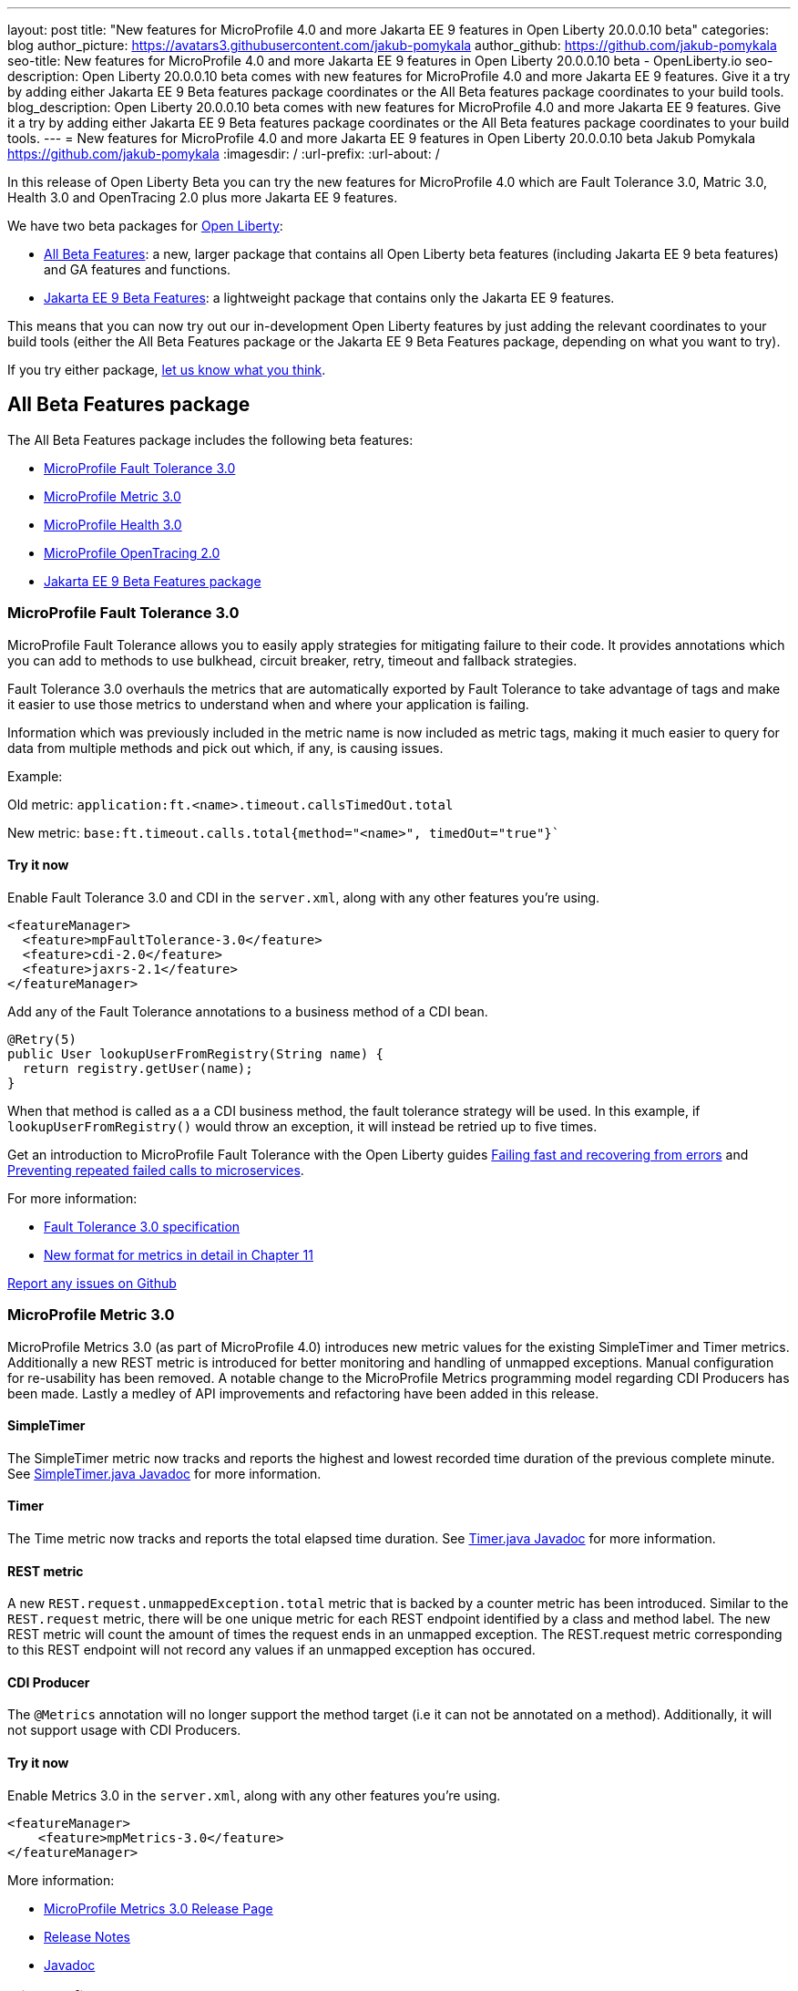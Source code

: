 ---
layout: post
title: "New features for MicroProfile 4.0 and more Jakarta EE 9 features in Open Liberty 20.0.0.10 beta"
categories: blog
author_picture: https://avatars3.githubusercontent.com/jakub-pomykala
author_github: https://github.com/jakub-pomykala
seo-title: New features for MicroProfile 4.0 and more Jakarta EE 9 features in Open Liberty 20.0.0.10 beta - OpenLiberty.io
seo-description: Open Liberty 20.0.0.10 beta comes with new features for MicroProfile 4.0 and more Jakarta EE 9 features. Give it a try by adding either Jakarta EE 9 Beta features package coordinates or the All Beta features package coordinates to your build tools.
blog_description: Open Liberty 20.0.0.10 beta comes with new features for MicroProfile 4.0 and more Jakarta EE 9 features. Give it a try by adding either Jakarta EE 9 Beta features package coordinates or the All Beta features package coordinates to your build tools.
---
= New features for MicroProfile 4.0 and more Jakarta EE 9 features in Open Liberty 20.0.0.10 beta
Jakub Pomykala <https://github.com/jakub-pomykala>
:imagesdir: /
:url-prefix:
:url-about: /

In this release of Open Liberty Beta you can try the new features for MicroProfile 4.0 which are Fault Tolerance 3.0, Matric 3.0, Health 3.0 and OpenTracing 2.0 plus more Jakarta EE 9 features.

We have two beta packages for link:{url-about}[Open Liberty]:

* <<allbeta, All Beta Features>>: a new, larger package that contains all Open Liberty beta features (including Jakarta EE 9 beta features) and GA features and functions.
* <<jakarta, Jakarta EE 9 Beta Features>>: a lightweight package that contains only the Jakarta EE 9 features.

This means that you can now try out our in-development Open Liberty features by just adding the relevant coordinates to your build tools (either the All Beta Features package or the Jakarta EE 9 Beta Features package, depending on what you want to try).

If you try either package, <<feedback, let us know what you think>>.

[#allbeta]
== All Beta Features package

The All Beta Features package includes the following beta features:

* <<fault, MicroProfile Fault Tolerance 3.0>>
* <<metric, MicroProfile Metric 3.0>>
* <<health, MicroProfile Health 3.0>>
* <<opentracing, MicroProfile OpenTracing 2.0>>
* <<jakarta, Jakarta EE 9 Beta Features package>>


[#fault]
=== MicroProfile Fault Tolerance 3.0

MicroProfile Fault Tolerance allows you to easily apply strategies for mitigating failure to their code. It provides annotations which you can add to methods to use bulkhead, circuit breaker, retry, timeout and fallback strategies.

Fault Tolerance 3.0 overhauls the metrics that are automatically exported by Fault Tolerance to take advantage of tags and make it easier to use those metrics to understand when and where your application is failing.

Information which was previously included in the metric name is now included as metric tags, making it much easier to query for data from multiple methods and pick out which, if any, is causing issues.

Example:

Old metric: `application:ft.<name>.timeout.callsTimedOut.total`

New metric: `base:ft.timeout.calls.total{method="<name>", timedOut="true"}``


==== Try it now 

Enable Fault Tolerance 3.0 and CDI in the `server.xml`, along with any other features you're using.

[source, xml]
----
<featureManager>
  <feature>mpFaultTolerance-3.0</feature>
  <feature>cdi-2.0</feature>
  <feature>jaxrs-2.1</feature>
</featureManager>
----

Add any of the Fault Tolerance annotations to a business method of a CDI bean.

[source, java]
----
@Retry(5)
public User lookupUserFromRegistry(String name) {
  return registry.getUser(name);
}
----

When that method is called as a a CDI business method, the fault tolerance strategy will be used. In this example, if `lookupUserFromRegistry()` would throw an exception, it will instead be retried up to five times.

Get an introduction to MicroProfile Fault Tolerance with the Open Liberty guides link:https://openliberty.io/guides/retry-timeout.html[Failing fast and recovering from errors] and link:https://openliberty.io/guides/circuit-breaker.html[Preventing repeated failed calls to microservices].

For more information:

* link:https://download.eclipse.org/microprofile/microprofile-fault-tolerance-3.0-RC2/microprofile-fault-tolerance-spec.html[Fault Tolerance 3.0 specification]

* link:https://download.eclipse.org/microprofile/microprofile-fault-tolerance-3.0-RC2/microprofile-fault-tolerance-spec.html#_integration_with_microprofile_metrics[New format for metrics in detail in Chapter 11]

link:https://github.com/OpenLiberty/open-liberty/[Report any issues on Github]


[#metric]
=== MicroProfile Metric 3.0

MicroProfile Metrics 3.0 (as part of MicroProfile 4.0) introduces new metric values for the existing SimpleTimer and Timer metrics. Additionally a new REST metric is introduced for better monitoring and handling of unmapped exceptions. Manual configuration for re-usability has been removed. A notable change to the MicroProfile Metrics programming model regarding CDI Producers has been made. Lastly a medley of API improvements and refactoring have been added in this release.

==== SimpleTimer
The SimpleTimer metric now tracks and reports the highest and lowest recorded time duration of the previous complete minute. See link:https://download.eclipse.org/microprofile/microprofile-metrics-3.0-RC1/apidocs/index.html?org/eclipse/microprofile/metrics/SimpleTimer.html[SimpleTimer.java Javadoc] for more information.

==== Timer
The Time metric now tracks and reports the total elapsed time duration. See link:https://download.eclipse.org/microprofile/microprofile-metrics-3.0-RC1/apidocs/index.html?org/eclipse/microprofile/metrics/Timer.html[Timer.java Javadoc] for more information.

==== REST metric
A new `REST.request.unmappedException.total` metric that is backed by a counter metric has been introduced. Similar to the `REST.request` metric, there will be one unique metric for each REST endpoint identified by a class and method label. The new REST metric will count the amount of times the request ends in an unmapped exception. The REST.request metric corresponding to this REST endpoint will not record any values if an unmapped exception has occured.

==== CDI Producer
The `@Metrics` annotation will no longer support the method target (i.e it can not be annotated on a method). Additionally, it will not support usage with CDI Producers.

==== Try it now 

Enable Metrics 3.0 in the `server.xml`, along with any other features you're using.

[source, xml]
----
<featureManager>
    <feature>mpMetrics-3.0</feature>
</featureManager>
----

More information:

* link:https://github.com/eclipse/microprofile-metrics/releases/tag/3.0-RC1[MicroProfile Metrics 3.0 Release Page]

* link:https://github.com/eclipse/microprofile-metrics/blob/3.0-RC1/spec/src/main/asciidoc/changelog.adoc[Release Notes]

* link:https://download.eclipse.org/microprofile/microprofile-metrics-3.0-RC1/apidocs[Javadoc]

[#health]
=== MicroProfile Health 3.0

MicroProfile Health 3.0 enables you to provide your own health check procedures to be invoked by Open Liberty, to verify the health of your microservice.

MicroProfile Health allows services to report their health, and it publishes the overall health status to a defined endpoint. A service reports UP if it is available and reports DOWN if it is unavailable. MicroProfile Health reports an individual service status at the endpoint and indicates the overall status as UP if all the services are UP. A service orchestrator can then use the health statuses to make decisions.

MicroProfile Health checks its own health by performing necessary self-checks and then reports its overall status by implementing the API provided by MicroProfile Health. A self-check can be a check on anything that the service needs, such as a dependency, a successful connection to an endpoint, a system property, a database connection, or the availability of required resources. MicroProfile offers checks for both liveness and readiness.

In the mpHealth-3.0 feature for Open Liberty:

The overall default Readiness status was changed to DOWN, with an empty response until all the deployed application(s) have been started. A new MicroProfile Config property (`mp.health.default.readiness.empty.response=UP`) is introduced to change the overall default Readiness check status to UP, during application start up, that do not have any user-defined health checks.

The `HealthCheckResponseBuilder.state(Boolean UP)` method was also renamed to `HealthCheckResponseBuilder.status(Boolean UP)` for HealthCheckResponse deserialization compatibility, where the JSON health check response string can now be deserialized into an HealthCheckResponse object.

The deprecated `@Health` qualifier was removed, and you should use the `@Liveness` or `@Readiness` qualifiers in your HealthCheck implementations, as appropriate.

Applications are expected to provide health check procedures by implementing the HealthCheck interface with the `@Liveness` or `@Readiness` annotations. These are used by Open Liberty to verify the Liveness or Readiness of the application, respectively. Add the logic of your health check in the call() method, and return the `HealthCheckResponse` object, by using the simple up()/down() methods from the API:

[source, java]
----
**Liveness Check**
@Liveness
@ApplicationScoped
public class AppLiveCheck implements HealthCheck {
...
    @Override
     public HealthCheckResponse call() {
       ...
       HealthCheckResponse.up("my-liveness-check");
       ...
     }
}

**Readiness Check**
@Readiness
@ApplicationScoped
public class AppReadyCheck implements HealthCheck {
...
    @Override
     public HealthCheckResponse call() {
       ...
       HealthCheckResponse.named("my-app-readiness").status(isMyAppReady()).build();
       ...
     }
}
...
----

To view the status of each health check, access the either the `http://<hostname>:<port>/health/live` or `http://<hostname>:<port>/health/ready endpoints`.

More information: +
* link:https://download.eclipse.org/microprofile/microprofile-health-3.0-RC3/apidocs[MicroProfile Health Check 3.0 Javadoc] +
* link:https://github.com/eclipse/microprofile-health/blob/master/spec/src/main/asciidoc/release_notes.asciidoc[Release notes]

[#opentracing]
=== MicroProfile OpenTracing 2.0

MicroProfile OpenTracing 2.0 can be used to profile and monitor applications built using microservice architecture.

MicroProfile OpenTracing 2.0 has upgraded the OpenTracing API to version 0.33.0.  This allows the 
use of tracing backends and their libraries that are built on OpenTracing API 0.33.0.

==== Try it now

Include the following in the `server.xml`:

[source, xml]
----
    <feature>mpOpenTracing-2.0</feature>
----

Also configure a tracing backend such as Jaeger or Zipkin. +
For Jaeger, add the following maven dependencies in the application's pom.xml.

[source, xml]
----
<dependency>
    <groupId>io.jaegertracing</groupId>
    <artifactId>jaeger-client</artifactId>
    <version>1.2.0</version>
</dependency>
<dependency>
    <groupId>org.slf4j</groupId>
    <artifactId>slf4j-api</artifactId>
    <version>1.7.30</version>
</dependency>
<dependency>
    <groupId>org.slf4j</groupId>
    <artifactId>slf4j-jdk14</artifactId>
    <version>1.7.30</version>
</dependency>
----

You can find out more about about configuring Jaeger settings using environment variables by looking 
at link:https://github.com/jaegertracing/jaeger-client-java/blob/v1.2.0/jaeger-core/README.md[jaeger-client-java readme].

For the `JAEGER_PASSWORD` environment variable, the password can be encoded using the securityUtility command.

Depending on Jaeger’s sampling settings `JAEGER_SAMPLER_TYPE` and `JAEGER_SAMPLER_PARAM`, 
Jaeger may not report every span created by the applications.

For Zipkin, take a look at the link:https://github.com/WASdev/sample.opentracing.zipkintracer[sample project] to see how to implement a tracer for Liberty.

Define your application in the `server.xml`:
[source, xml]
----
<webApplication location="yourapp.war" contextRoot="/yourapp">
    <!-- enable visibility to third party APIs -->
    <classloader apiTypeVisibility="+third-party" />
</webApplication>
----

Once you have hit some JAX-RS endpoints of your application, you should be able to find spans in the user interface of your tracing backend.

More information:

* link:https://github.com/eclipse/microprofile-opentracing[MicroProfile OpenTracing 2.0]

=== Try it now

To try out these features, just update your build tools to pull the Open Liberty All Beta Features package instead of the main release. The beta works with Java SE 14, Java SE 11, or Java SE 8.

If you're using link:{url-prefix}/guides/maven-intro.html[Maven], here are the coordinates:

[source,xml]
----
<dependency>
  <groupId>io.openliberty.beta</groupId>
  <artifactId>openliberty-runtime</artifactId>
  <version>20.0.0.10-beta</version>
  <type>pom</type>
</dependency>
----

Or for link:{url-prefix}/guides/gradle-intro.html[Gradle]:

[source,gradle]
----
dependencies {
    libertyRuntime group: 'io.openliberty.beta', name: 'openliberty-runtime', version: '[20.0.0.10-beta,)'
}
----

Or take a look at our link:{url-prefix}/downloads/#runtime_betas[Downloads page].

[#jakarta]
== Jakarta EE 9 Beta Features package

The main change visible to developers in the Jakarta EE 9 planned release is the names of packages changing to accomodate the new `jakarta.*` namespace. In this Open Liberty beta, we have more Jakarta EE 9 features with their name change completed.

This Open Liberty beta introduces the following Jakarta EE 9 features which now possess their all-new Jakarta EE 9 package names:

* Jakarta Authentication 2.0 (`jaspic-2.0`)
* Jakarta Authorization 2.0 (`jacc-2.0`)
* Jakarta Persistence 3.0 (includes Eclipselink 3.0-RC1.) (`jpa-3.0`)

These join the Jakarta EE 9 features in link:https://openliberty.io/blog/?search=beta&key=tag[previous Open Liberty betas]:

* Jakarta XML Binding 3.0 (`jaxb-3.0`)
* Jakarta Managed Bean 2.0 (`managedBeans-2.0`)
* Jakarta Concurrency 2.0 (`concurrent-2.0`)
* Jakarta Enterprise Beans Home 4.0 (`ejbHome-4.0`)
* Jakarta Enterprise Beans Lite 4.0 (`ejbLite-4.0`)
* Jakarta Bean Validation 3.0 (`beanValidation-3.0`)
* Jakarta Context Dependency Injection 3.0 (`cdi-3.0`)
* Jakarta WebSocket 2.0 (`websocket-2.0`; currently the integration with CDI is not completed)
* JDBC 4.2 & 4.3 (`jdbc-4.2` & `jdbc-4.3`)
* Jakarta Transactions 2.0 (`transaction-2.0`)
* Jakarta JSON Binding 2.0 (`jsonb-2.0`)
* Jakarta JSON Processing 2.0 (`jsonp-2.0`)
* Jakarta Servlet 5.0 (`servlet-5.0`)
* Jakarta Server Pages 3.0 (`jsp-3.0`)
* Jakarta Expression Language 4.0 (`el-4.0`)

==== Try it now

To try out these Jakarta EE 9 features on Open Liberty in a lightweight package, just update your build tools to pull the Open Liberty Jakarta EE 9 Beta Features package instead of the main release. The beta works with Java SE 14, Java SE 11, or Java SE 8.

If you're using link:{url-prefix}/guides/maven-intro.html[Maven], here are the coordinates:

[source,xml]
----
<dependency>
    <groupId>io.openliberty.beta</groupId>
    <artifactId>openliberty-jakartaee9</artifactId>
    <version>20.0.0.10-beta</version>
    <type>zip</type>
</dependency>
----

Or for link:{url-prefix}/guides/gradle-intro.html[Gradle]:

[source,gradle]
----
dependencies {
    libertyRuntime group: 'io.openliberty.beta', name: 'openliberty-jakartaee9', version: '[20.0.0.10-beta,)'
}
----

Or take a look at our link:{url-prefix}/downloads/#runtime_betas[Downloads page].

Enable the Jakarta EE 9 beta features in your app's `server.xml`. You can enable the individual features you want or you can just add the Jakarta EE 9 convenience feature to enable all of the Jakarta EE 9 beta features at once:

[source, xml]
----
  <featureManager>
    <feature>jakartaee-9.0</feature>
  </featureManager>
----

Or you can add the Web Profile convenience feature to enable all of the Jakarta EE 9 Web Profile beta features at once:

[source, xml]
----
  <featureManager>
    <feature>webProfile-9.0</feature>
  </featureManager>
----


[#feedback]
== Your feedback is welcomed

Let us know what you think on link:https://groups.io/g/openliberty[our mailing list]. If you hit a problem, link:https://stackoverflow.com/questions/tagged/open-liberty[post a question on StackOverflow]. If you hit a bug, link:https://github.com/OpenLiberty/open-liberty/issues[please raise an issue].


